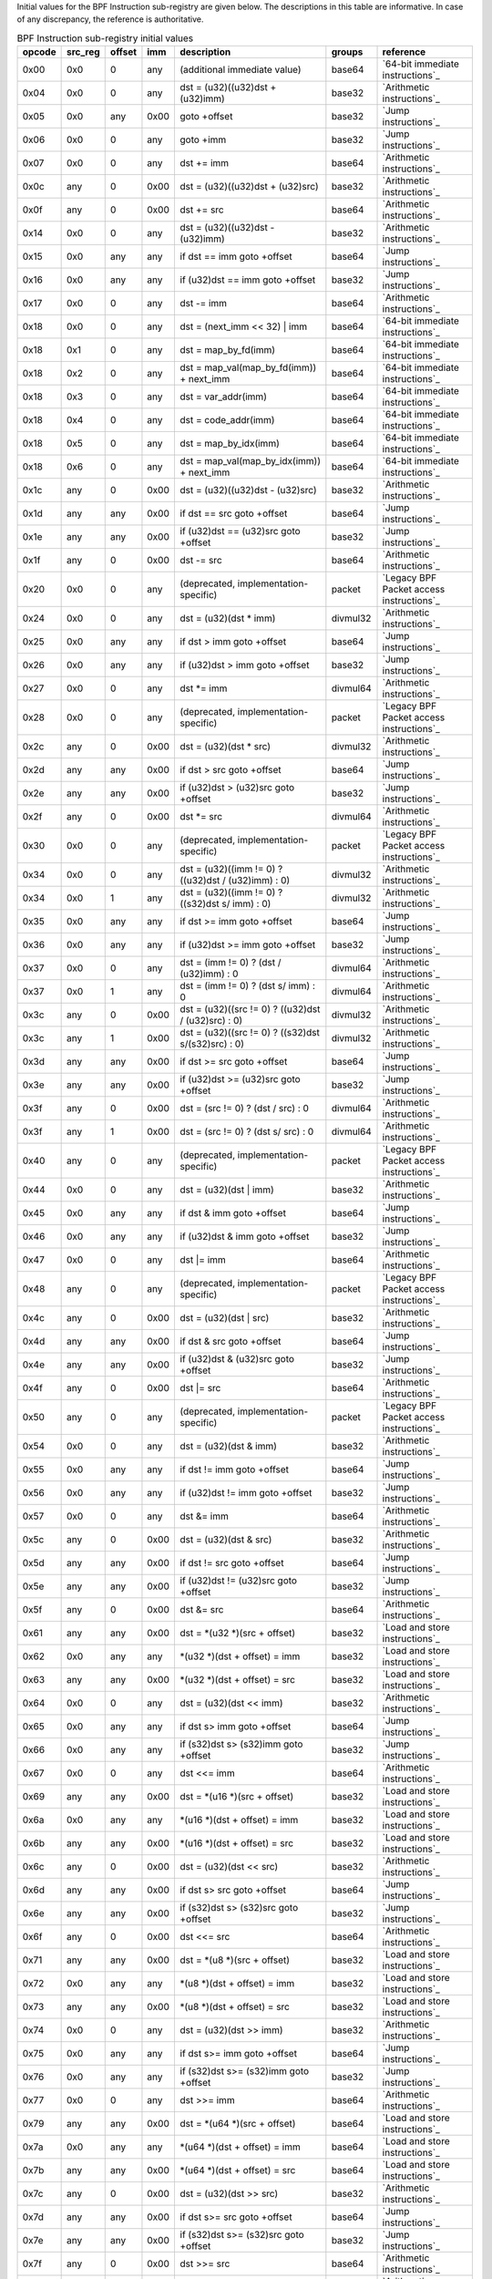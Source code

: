 Initial values for the BPF Instruction sub-registry are given below.
The descriptions in this table are informative. In case of any discrepancy, the reference
is authoritative.

.. table:: BPF Instruction sub-registry initial values

  ======  =======  ======  ====  ======================================================  ========  ========================================
  opcode  src_reg  offset  imm   description                                             groups    reference
  ======  =======  ======  ====  ======================================================  ========  ========================================
  0x00    0x0      0       any   (additional immediate value)                            base64    `64-bit immediate instructions`_
  0x04    0x0      0       any   dst = (u32)((u32)dst + (u32)imm)                        base32    `Arithmetic instructions`_
  0x05    0x0      any     0x00  goto +offset                                            base32    `Jump instructions`_
  0x06    0x0      0       any   goto +imm                                               base32    `Jump instructions`_
  0x07    0x0      0       any   dst += imm                                              base64    `Arithmetic instructions`_
  0x0c    any      0       0x00  dst = (u32)((u32)dst + (u32)src)                        base32    `Arithmetic instructions`_
  0x0f    any      0       0x00  dst += src                                              base64    `Arithmetic instructions`_
  0x14    0x0      0       any   dst = (u32)((u32)dst - (u32)imm)                        base32    `Arithmetic instructions`_
  0x15    0x0      any     any   if dst == imm goto +offset                              base64    `Jump instructions`_
  0x16    0x0      any     any   if (u32)dst == imm goto +offset                         base32    `Jump instructions`_
  0x17    0x0      0       any   dst -= imm                                              base64    `Arithmetic instructions`_
  0x18    0x0      0       any   dst = (next_imm << 32) | imm                            base64    `64-bit immediate instructions`_
  0x18    0x1      0       any   dst = map_by_fd(imm)                                    base64    `64-bit immediate instructions`_
  0x18    0x2      0       any   dst = map_val(map_by_fd(imm)) + next_imm                base64    `64-bit immediate instructions`_
  0x18    0x3      0       any   dst = var_addr(imm)                                     base64    `64-bit immediate instructions`_
  0x18    0x4      0       any   dst = code_addr(imm)                                    base64    `64-bit immediate instructions`_
  0x18    0x5      0       any   dst = map_by_idx(imm)                                   base64    `64-bit immediate instructions`_
  0x18    0x6      0       any   dst = map_val(map_by_idx(imm)) + next_imm               base64    `64-bit immediate instructions`_
  0x1c    any      0       0x00  dst = (u32)((u32)dst - (u32)src)                        base32    `Arithmetic instructions`_
  0x1d    any      any     0x00  if dst == src goto +offset                              base64    `Jump instructions`_
  0x1e    any      any     0x00  if (u32)dst == (u32)src goto +offset                    base32    `Jump instructions`_
  0x1f    any      0       0x00  dst -= src                                              base64    `Arithmetic instructions`_
  0x20    0x0      0       any   (deprecated, implementation-specific)                   packet    `Legacy BPF Packet access instructions`_
  0x24    0x0      0       any   dst = (u32)(dst \* imm)                                 divmul32  `Arithmetic instructions`_
  0x25    0x0      any     any   if dst > imm goto +offset                               base64    `Jump instructions`_
  0x26    0x0      any     any   if (u32)dst > imm goto +offset                          base32    `Jump instructions`_
  0x27    0x0      0       any   dst \*= imm                                             divmul64  `Arithmetic instructions`_
  0x28    0x0      0       any   (deprecated, implementation-specific)                   packet    `Legacy BPF Packet access instructions`_
  0x2c    any      0       0x00  dst = (u32)(dst \* src)                                 divmul32  `Arithmetic instructions`_
  0x2d    any      any     0x00  if dst > src goto +offset                               base64    `Jump instructions`_
  0x2e    any      any     0x00  if (u32)dst > (u32)src goto +offset                     base32    `Jump instructions`_
  0x2f    any      0       0x00  dst \*= src                                             divmul64  `Arithmetic instructions`_
  0x30    0x0      0       any   (deprecated, implementation-specific)                   packet    `Legacy BPF Packet access instructions`_
  0x34    0x0      0       any   dst = (u32)((imm != 0) ? ((u32)dst / (u32)imm) : 0)     divmul32  `Arithmetic instructions`_
  0x34    0x0      1       any   dst = (u32)((imm != 0) ? ((s32)dst s/ imm) : 0)         divmul32  `Arithmetic instructions`_
  0x35    0x0      any     any   if dst >= imm goto +offset                              base64    `Jump instructions`_
  0x36    0x0      any     any   if (u32)dst >= imm goto +offset                         base32    `Jump instructions`_
  0x37    0x0      0       any   dst = (imm != 0) ? (dst / (u32)imm) : 0                 divmul64  `Arithmetic instructions`_
  0x37    0x0      1       any   dst = (imm != 0) ? (dst s/ imm) : 0                     divmul64  `Arithmetic instructions`_
  0x3c    any      0       0x00  dst = (u32)((src != 0) ? ((u32)dst / (u32)src) : 0)     divmul32  `Arithmetic instructions`_
  0x3c    any      1       0x00  dst = (u32)((src != 0) ? ((s32)dst s/(s32)src) : 0)     divmul32  `Arithmetic instructions`_
  0x3d    any      any     0x00  if dst >= src goto +offset                              base64    `Jump instructions`_
  0x3e    any      any     0x00  if (u32)dst >= (u32)src goto +offset                    base32    `Jump instructions`_
  0x3f    any      0       0x00  dst = (src != 0) ? (dst / src) : 0                      divmul64  `Arithmetic instructions`_
  0x3f    any      1       0x00  dst = (src != 0) ? (dst s/ src) : 0                     divmul64  `Arithmetic instructions`_
  0x40    any      0       any   (deprecated, implementation-specific)                   packet    `Legacy BPF Packet access instructions`_
  0x44    0x0      0       any   dst = (u32)(dst \| imm)                                 base32    `Arithmetic instructions`_
  0x45    0x0      any     any   if dst & imm goto +offset                               base64    `Jump instructions`_
  0x46    0x0      any     any   if (u32)dst & imm goto +offset                          base32    `Jump instructions`_
  0x47    0x0      0       any   dst \|= imm                                             base64    `Arithmetic instructions`_
  0x48    any      0       any   (deprecated, implementation-specific)                   packet    `Legacy BPF Packet access instructions`_
  0x4c    any      0       0x00  dst = (u32)(dst \| src)                                 base32    `Arithmetic instructions`_
  0x4d    any      any     0x00  if dst & src goto +offset                               base64    `Jump instructions`_
  0x4e    any      any     0x00  if (u32)dst & (u32)src goto +offset                     base32    `Jump instructions`_
  0x4f    any      0       0x00  dst \|= src                                             base64    `Arithmetic instructions`_
  0x50    any      0       any   (deprecated, implementation-specific)                   packet    `Legacy BPF Packet access instructions`_
  0x54    0x0      0       any   dst = (u32)(dst & imm)                                  base32    `Arithmetic instructions`_
  0x55    0x0      any     any   if dst != imm goto +offset                              base64    `Jump instructions`_
  0x56    0x0      any     any   if (u32)dst != imm goto +offset                         base32    `Jump instructions`_
  0x57    0x0      0       any   dst &= imm                                              base64    `Arithmetic instructions`_
  0x5c    any      0       0x00  dst = (u32)(dst & src)                                  base32    `Arithmetic instructions`_
  0x5d    any      any     0x00  if dst != src goto +offset                              base64    `Jump instructions`_
  0x5e    any      any     0x00  if (u32)dst != (u32)src goto +offset                    base32    `Jump instructions`_
  0x5f    any      0       0x00  dst &= src                                              base64    `Arithmetic instructions`_
  0x61    any      any     0x00  dst = \*(u32 \*)(src + offset)                          base32    `Load and store instructions`_
  0x62    0x0      any     any   \*(u32 \*)(dst + offset) = imm                          base32    `Load and store instructions`_
  0x63    any      any     0x00  \*(u32 \*)(dst + offset) = src                          base32    `Load and store instructions`_
  0x64    0x0      0       any   dst = (u32)(dst << imm)                                 base32    `Arithmetic instructions`_
  0x65    0x0      any     any   if dst s> imm goto +offset                              base64    `Jump instructions`_
  0x66    0x0      any     any   if (s32)dst s> (s32)imm goto +offset                    base32    `Jump instructions`_
  0x67    0x0      0       any   dst <<= imm                                             base64    `Arithmetic instructions`_
  0x69    any      any     0x00  dst = \*(u16 \*)(src + offset)                          base32    `Load and store instructions`_
  0x6a    0x0      any     any   \*(u16 \*)(dst + offset) = imm                          base32    `Load and store instructions`_
  0x6b    any      any     0x00  \*(u16 \*)(dst + offset) = src                          base32    `Load and store instructions`_
  0x6c    any      0       0x00  dst = (u32)(dst << src)                                 base32    `Arithmetic instructions`_
  0x6d    any      any     0x00  if dst s> src goto +offset                              base64    `Jump instructions`_
  0x6e    any      any     0x00  if (s32)dst s> (s32)src goto +offset                    base32    `Jump instructions`_
  0x6f    any      0       0x00  dst <<= src                                             base64    `Arithmetic instructions`_
  0x71    any      any     0x00  dst = \*(u8 \*)(src + offset)                           base32    `Load and store instructions`_
  0x72    0x0      any     any   \*(u8 \*)(dst + offset) = imm                           base32    `Load and store instructions`_
  0x73    any      any     0x00  \*(u8 \*)(dst + offset) = src                           base32    `Load and store instructions`_
  0x74    0x0      0       any   dst = (u32)(dst >> imm)                                 base32    `Arithmetic instructions`_
  0x75    0x0      any     any   if dst s>= imm goto +offset                             base64    `Jump instructions`_
  0x76    0x0      any     any   if (s32)dst s>= (s32)imm goto +offset                   base32    `Jump instructions`_
  0x77    0x0      0       any   dst >>= imm                                             base64    `Arithmetic instructions`_
  0x79    any      any     0x00  dst = \*(u64 \*)(src + offset)                          base64    `Load and store instructions`_
  0x7a    0x0      any     any   \*(u64 \*)(dst + offset) = imm                          base64    `Load and store instructions`_
  0x7b    any      any     0x00  \*(u64 \*)(dst + offset) = src                          base64    `Load and store instructions`_
  0x7c    any      0       0x00  dst = (u32)(dst >> src)                                 base32    `Arithmetic instructions`_
  0x7d    any      any     0x00  if dst s>= src goto +offset                             base64    `Jump instructions`_
  0x7e    any      any     0x00  if (s32)dst s>= (s32)src goto +offset                   base32    `Jump instructions`_
  0x7f    any      0       0x00  dst >>= src                                             base64    `Arithmetic instructions`_
  0x84    0x0      0       0x00  dst = (u32)-dst                                         base32    `Arithmetic instructions`_
  0x85    0x0      0       any   call helper function by static ID                       base32    `Helper functions`_
  0x85    0x1      0       any   call PC += imm                                          base32    `Program-local functions`_
  0x85    0x2      0       any   call helper function by BTF ID                          base32    `Helper functions`_
  0x87    0x0      0       0x00  dst = -dst                                              base64    `Arithmetic instructions`_
  0x94    0x0      0       any   dst = (u32)((imm != 0)?((u32)dst % (u32)imm) : dst)     divmul32  `Arithmetic instructions`_
  0x94    0x0      1       any   dst = (u32)((imm != 0) ? ((s32)dst s% imm) : dst)       divmul32  `Arithmetic instructions`_
  0x95    0x0      0       0x00  return                                                  base32    `Jump instructions`_
  0x97    0x0      0       any   dst = (imm != 0) ? (dst % (u32)imm) : dst               divmul64  `Arithmetic instructions`_
  0x97    0x0      1       any   dst = (imm != 0) ? (dst s% imm) : dst                   divmul64  `Arithmetic instructions`_
  0x9c    any      0       0x00  dst = (u32)((src != 0)?((u32)dst % (u32)src) : dst)     divmul32  `Arithmetic instructions`_
  0x9c    any      1       0x00  dst = (u32)((src != 0)?((s32)dst s% (s32)src) :dst)     divmul32  `Arithmetic instructions`_
  0x9f    any      0       0x00  dst = (src != 0) ? (dst % src) : dst                    divmul64  `Arithmetic instructions`_
  0x9f    any      1       0x00  dst = (src != 0) ? (dst s% src) : dst                   divmul64  `Arithmetic instructions`_
  0xa4    0x0      0       any   dst = (u32)(dst ^ imm)                                  base32    `Arithmetic instructions`_
  0xa5    0x0      any     any   if dst < imm goto +offset                               base64    `Jump instructions`_
  0xa6    0x0      any     any   if (u32)dst < imm goto +offset                          base32    `Jump instructions`_
  0xa7    0x0      0       any   dst ^= imm                                              base64    `Arithmetic instructions`_
  0xac    any      0       0x00  dst = (u32)(dst ^ src)                                  base32    `Arithmetic instructions`_
  0xad    any      any     0x00  if dst < src goto +offset                               base64    `Jump instructions`_
  0xae    any      any     0x00  if (u32)dst < (u32)src goto +offset                     base32    `Jump instructions`_
  0xaf    any      0       0x00  dst ^= src                                              base64    `Arithmetic instructions`_
  0xb4    0x0      0       any   dst = (u32) imm                                         base32    `Arithmetic instructions`_
  0xb5    0x0      any     any   if dst <= imm goto +offset                              base64    `Jump instructions`_
  0xb6    0x0      any     any   if (u32)dst <= imm goto +offset                         base32    `Jump instructions`_
  0xb7    0x0      0       any   dst = imm                                               base64    `Arithmetic instructions`_
  0xbc    any      0       0x00  dst = (u32) src                                         base32    `Arithmetic instructions`_
  0xbc    any      8       0x00  dst = (u32) (s32) (s8) src                              base32    `Arithmetic instructions`_
  0xbc    any      16      0x00  dst = (u32) (s32) (s16) src                             base32    `Arithmetic instructions`_
  0xbd    any      any     0x00  if dst <= src goto +offset                              base64    `Jump instructions`_
  0xbe    any      any     0x00  if (u32)dst <= (u32)src goto +offset                    base32    `Jump instructions`_
  0xbf    any      0       0x00  dst = src                                               base64    `Arithmetic instructions`_
  0xbf    any      8       0x00  dst = (s64) (s8) src                                    base64    `Arithmetic instructions`_
  0xbf    any      16      0x00  dst = (s64) (s16) src                                   base64    `Arithmetic instructions`_
  0xbf    any      32      0x00  dst = (s64) (s32) src                                   base64    `Arithmetic instructions`_
  0xc3    any      any     0x00  lock \*(u32 \*)(dst + offset) += src                    atomic32  `Atomic operations`_
  0xc3    any      any     0x01  src = atomic_fetch_add_32((u32 \*)(dst + offset), src)  atomic32  `Atomic operations`_
  0xc3    any      any     0x40  lock \*(u32 \*)(dst + offset) \|= src                   atomic32  `Atomic operations`_
  0xc3    any      any     0x41  src = atomic_fetch_or_32((u32 \*)(dst + offset), src)   atomic32  `Atomic operations`_
  0xc3    any      any     0x50  lock \*(u32 \*)(dst + offset) &= src                    atomic32  `Atomic operations`_
  0xc3    any      any     0x51  src = atomic_fetch_and_32((u32 \*)(dst + offset), src)  atomic32  `Atomic operations`_
  0xc3    any      any     0xa0  lock \*(u32 \*)(dst + offset) ^= src                    atomic32  `Atomic operations`_
  0xc3    any      any     0xa1  src = atomic_fetch_xor_32((u32 \*)(dst + offset), src)  atomic32  `Atomic operations`_
  0xc3    any      any     0xe1  src = xchg_32((u32 \*)(dst + offset), src)              atomic32  `Atomic operations`_
  0xc3    any      any     0xf1  r0 = cmpxchg_32((u32 \*)(dst + offset), r0, src)        atomic32  `Atomic operations`_
  0xc4    0x0      0       any   dst = (u32)(dst s>> imm)                                base32    `Arithmetic instructions`_
  0xc5    0x0      any     any   if dst s< imm goto +offset                              base64    `Jump instructions`_
  0xc6    0x0      any     any   if (s32)dst s< (s32)imm goto +offset                    base32    `Jump instructions`_
  0xc7    0x0      0       any   dst s>>= imm                                            base64    `Arithmetic instructions`_
  0xcc    any      0       0x00  dst = (u32)(dst s>> src)                                base32    `Arithmetic instructions`_
  0xcd    any      any     0x00  if dst s< src goto +offset                              base64    `Jump instructions`_
  0xce    any      any     0x00  if (s32)dst s< (s32)src goto +offset                    base32    `Jump instructions`_
  0xcf    any      0       0x00  dst s>>= src                                            base64    `Arithmetic instructions`_
  0xd4    0x0      0       0x10  dst = htole16(dst)                                      base32    `Byte swap instructions`_
  0xd4    0x0      0       0x20  dst = htole32(dst)                                      base32    `Byte swap instructions`_
  0xd4    0x0      0       0x40  dst = htole64(dst)                                      base64    `Byte swap instructions`_
  0xd5    0x0      any     any   if dst s<= imm goto +offset                             base64    `Jump instructions`_
  0xd6    0x0      any     any   if (s32)dst s<= (s32)imm goto +offset                   base32    `Jump instructions`_
  0xd7    0x0      0       0x10  dst = bswap16(dst)                                      base32    `Byte swap instructions`_
  0xd7    0x0      0       0x20  dst = bswap32(dst)                                      base32    `Byte swap instructions`_
  0xd7    0x0      0       0x40  dst = bswap64(dst)                                      base64    `Byte swap instructions`_
  0xdb    any      any     0x00  lock \*(u64 \*)(dst + offset) += src                    atomic64  `Atomic operations`_
  0xdb    any      any     0x01  src = atomic_fetch_add_64((u64 \*)(dst + offset), src)  atomic64  `Atomic operations`_
  0xdb    any      any     0x40  lock \*(u64 \*)(dst + offset) \|= src                   atomic64  `Atomic operations`_
  0xdb    any      any     0x41  src = atomic_fetch_or_64((u64 \*)(dst + offset), src)   atomic64  `Atomic operations`_
  0xdb    any      any     0x50  lock \*(u64 \*)(dst + offset) &= src                    atomic64  `Atomic operations`_
  0xdb    any      any     0x51  src = atomic_fetch_and_64((u64 \*)(dst + offset), src)  atomic64  `Atomic operations`_
  0xdb    any      any     0xa0  lock \*(u64 \*)(dst + offset) ^= src                    atomic64  `Atomic operations`_
  0xdb    any      any     0xa1  src = atomic_fetch_xor_64((u64 \*)(dst + offset), src)  atomic64  `Atomic operations`_
  0xdb    any      any     0xe1  src = xchg_64((u64 \*)(dst + offset), src)              atomic64  `Atomic operations`_
  0xdb    any      any     0xf1  r0 = cmpxchg_64((u64 \*)(dst + offset), r0, src)        atomic64  `Atomic operations`_
  0xdc    0x0      0       0x10  dst = htobe16(dst)                                      base32    `Byte swap instructions`_
  0xdc    0x0      0       0x20  dst = htobe32(dst)                                      base32    `Byte swap instructions`_
  0xdc    0x0      0       0x40  dst = htobe64(dst)                                      base64    `Byte swap instructions`_
  0xdd    any      any     0x00  if dst s<= src goto +offset                             base64    `Jump instructions`_
  0xde    any      any     0x00  if (s32)dst s<= (s32)src goto +offset                   base32    `Jump instructions`_
  ======  =======  ======  ====  ======================================================  ========  ========================================
